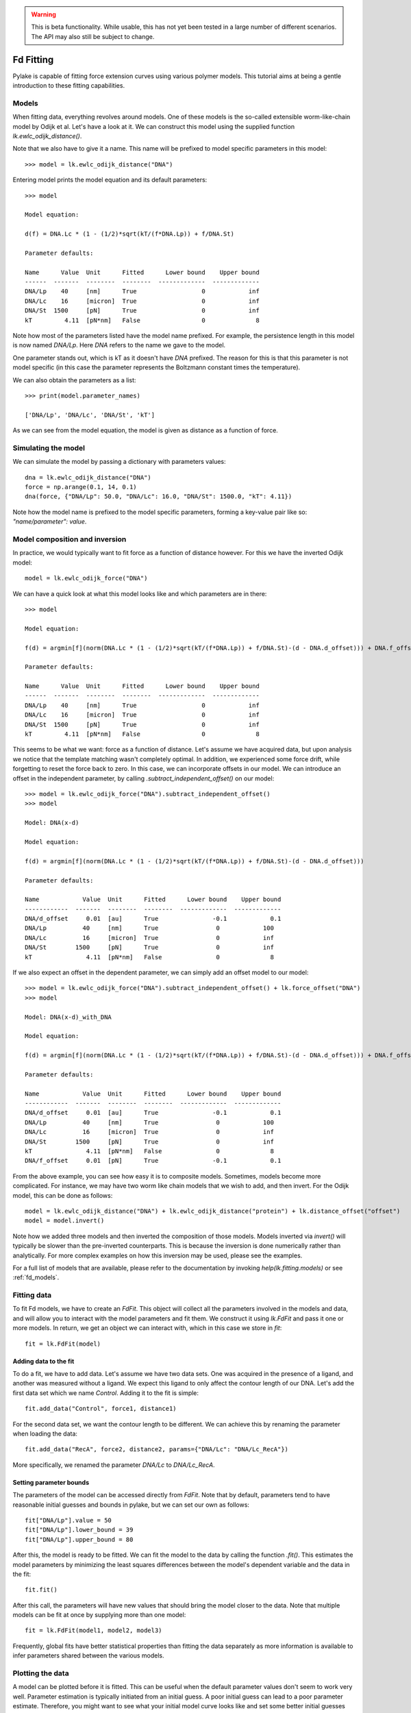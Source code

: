 .. warning::
    This is beta functionality. While usable, this has not yet been tested in a large
    number of different scenarios. The API may also still be subject to change.

Fd Fitting
==========

.. only:: html

    :nbexport:`Download this page as a Jupyter notebook <self>`

Pylake is capable of fitting force extension curves using various polymer models. This tutorial aims at being a gentle
introduction to these fitting capabilities.

Models
------

When fitting data, everything revolves around models. One of these models is the so-called extensible worm-like-chain
model by Odijk et al. Let's have a look at it. We can construct this model using the supplied function `lk.ewlc_odijk_distance()`.

Note that we also have to give it a name. This name will be prefixed to model specific parameters in this model::

    >>> model = lk.ewlc_odijk_distance("DNA")

Entering model prints the model equation and its default parameters::

    >>> model

    Model equation:

    d(f) = DNA.Lc * (1 - (1/2)*sqrt(kT/(f*DNA.Lp)) + f/DNA.St)

    Parameter defaults:

    Name      Value  Unit      Fitted      Lower bound    Upper bound
    ------  -------  --------  --------  -------------  -------------
    DNA/Lp    40     [nm]      True                  0            inf
    DNA/Lc    16     [micron]  True                  0            inf
    DNA/St  1500     [pN]      True                  0            inf
    kT         4.11  [pN*nm]   False                 0              8

Note how most of the parameters listed have the model name prefixed. For example, the persistence length in this model
is now named `DNA/Lp`. Here `DNA` refers to the name we gave to the model.

One parameter stands out, which is kT as it doesn't have `DNA` prefixed. The reason for this is that this parameter is
not model specific (in this case the parameter represents the Boltzmann constant times the temperature).

We can also obtain the parameters as a list::

    >>> print(model.parameter_names)

    ['DNA/Lp', 'DNA/Lc', 'DNA/St', 'kT']

As we can see from the model equation, the model is given as distance as a function of force.

Simulating the model
--------------------

We can simulate the model by passing a dictionary with parameters values::

    dna = lk.ewlc_odijk_distance("DNA")
    force = np.arange(0.1, 14, 0.1)
    dna(force, {"DNA/Lp": 50.0, "DNA/Lc": 16.0, "DNA/St": 1500.0, "kT": 4.11})

Note how the model name is prefixed to the model specific parameters, forming a key-value pair like so: `"name/parameter": value`.

Model composition and inversion
-------------------------------

In practice, we would typically want to fit force as a function of distance however. For this we have the inverted
Odijk model::

    model = lk.ewlc_odijk_force("DNA")

We can have a quick look at what this model looks like and which parameters are in there::

    >>> model

    Model equation:

    f(d) = argmin[f](norm(DNA.Lc * (1 - (1/2)*sqrt(kT/(f*DNA.Lp)) + f/DNA.St)-(d - DNA.d_offset))) + DNA.f_offset

    Parameter defaults:

    Name      Value  Unit      Fitted      Lower bound    Upper bound
    ------  -------  --------  --------  -------------  -------------
    DNA/Lp    40     [nm]      True                  0            inf
    DNA/Lc    16     [micron]  True                  0            inf
    DNA/St  1500     [pN]      True                  0            inf
    kT         4.11  [pN*nm]   False                 0              8

This seems to be what we want: force as a function of distance. Let's assume we have acquired data, but upon analysis
we notice that the template matching wasn't completely optimal. In addition, we experienced some force drift, while
forgetting to reset the force back to zero. In this case, we can incorporate offsets in our model. We can introduce an
offset in the independent parameter, by calling `.subtract_independent_offset()` on our model::

    >>> model = lk.ewlc_odijk_force("DNA").subtract_independent_offset()
    >>> model

    Model: DNA(x-d)

    Model equation:

    f(d) = argmin[f](norm(DNA.Lc * (1 - (1/2)*sqrt(kT/(f*DNA.Lp)) + f/DNA.St)-(d - DNA.d_offset)))

    Parameter defaults:

    Name            Value  Unit      Fitted      Lower bound    Upper bound
    ------------  -------  --------  --------  -------------  -------------
    DNA/d_offset     0.01  [au]      True               -0.1            0.1
    DNA/Lp          40     [nm]      True                0            100
    DNA/Lc          16     [micron]  True                0            inf
    DNA/St        1500     [pN]      True                0            inf
    kT               4.11  [pN*nm]   False               0              8

If we also expect an offset in the dependent parameter, we can simply add an offset model to our model::

    >>> model = lk.ewlc_odijk_force("DNA").subtract_independent_offset() + lk.force_offset("DNA")
    >>> model

    Model: DNA(x-d)_with_DNA

    Model equation:

    f(d) = argmin[f](norm(DNA.Lc * (1 - (1/2)*sqrt(kT/(f*DNA.Lp)) + f/DNA.St)-(d - DNA.d_offset))) + DNA.f_offset

    Parameter defaults:

    Name            Value  Unit      Fitted      Lower bound    Upper bound
    ------------  -------  --------  --------  -------------  -------------
    DNA/d_offset     0.01  [au]      True               -0.1            0.1
    DNA/Lp          40     [nm]      True                0            100
    DNA/Lc          16     [micron]  True                0            inf
    DNA/St        1500     [pN]      True                0            inf
    kT               4.11  [pN*nm]   False               0              8
    DNA/f_offset     0.01  [pN]      True               -0.1            0.1

From the above example, you can see how easy it is to composite models. Sometimes, models become more complicated. For
instance, we may have two worm like chain models that we wish to add, and then invert. For the Odijk model, this can be
done as follows::

    model = lk.ewlc_odijk_distance("DNA") + lk.ewlc_odijk_distance("protein") + lk.distance_offset("offset")
    model = model.invert()

Note how we added three models and then inverted the composition of those models. Models inverted via `invert()` will
typically be slower than the pre-inverted counterparts. This is because the inversion is done numerically rather than
analytically. For more complex examples on how this inversion may be used, please see the examples.

For a full list of models that are available, please refer to the documentation by invoking `help(lk.fitting.models)`
or see :ref:`fd_models`.

Fitting data
------------

To fit Fd models, we have to create an `FdFit`. This object will collect all the parameters involved in the models and
data, and will allow you to interact with the model parameters and fit them. We construct it using `lk.FdFit` and
pass it one or more models. In return, we get an object we can interact with, which in this case we store in `fit`::

    fit = lk.FdFit(model)

Adding data to the fit
**********************

To do a fit, we have to add data. Let's assume we have two data sets. One was acquired in the presence of a ligand, and
another was measured without a ligand. We expect this ligand to only affect the contour length of our DNA. Let's add the
first data set which we name `Control`. Adding it to the fit is simple::

    fit.add_data("Control", force1, distance1)

For the second data set, we want the contour length to be different. We can achieve this by renaming the parameter
when loading the data::

    fit.add_data("RecA", force2, distance2, params={"DNA/Lc": "DNA/Lc_RecA"})

More specifically, we renamed the parameter `DNA/Lc` to `DNA/Lc_RecA`.

Setting parameter bounds
************************

The parameters of the model can be accessed directly from `FdFit`. Note that by default, parameters tend to have
reasonable initial guesses and bounds in pylake, but we can set our own as follows::

    fit["DNA/Lp"].value = 50
    fit["DNA/Lp"].lower_bound = 39
    fit["DNA/Lp"].upper_bound = 80

After this, the model is ready to be fitted. We can fit the model to the data by calling the function `.fit()`. This
estimates the model parameters by minimizing the least squares differences between the model's dependent variable and
the data in the fit::

    fit.fit()

After this call, the parameters will have new values that should bring the model closer to the data. Note that multiple
models can be fit at once by supplying more than one model::

    fit = lk.FdFit(model1, model2, model3)

Frequently, global fits have better statistical properties than fitting the data separately as more information is
available to infer parameters shared between the various models.


Plotting the data
-----------------

A model can be plotted before it is fitted. This can be useful when the default parameter values don't seem to work
very well. Parameter estimation is typically initiated from an initial guess. A poor initial guess can lead to a poor
parameter estimate. Therefore, you might want to see what your initial model curve looks like and set some better
initial guesses yourself when you run into trouble.


Fits can be plotted using the built-in plot functionality::
    
    fit.plot()
    plt.ylabel("Force [pN]")
    plt.xlabel("Distance [$\\mu$M]");

If you wish to customize the label that appears in the legend, you can pass a custom `label` as an additional argument::

    fit.plot(label="my_fit")

Sometimes, more fine grained control over the plots is required. Let's say we want to plot the model over a range of
values (in this case values from 2.0 to 5.0) for the conditions corresponding to the `Control` and `RecA` data. We can
do this by supplying different arguments to the plot function::

    fit.plot("Control", "k--", np.arange(2.0, 5.0, 0.01))
    fit.plot("RecA", "k--", np.arange(2.0, 5.0, 0.01))

Or what if we really only want the model prediction, then we can do::

    fit.plot("Control", "k--", np.arange(2.0, 5.0, 0.01), plot_data=False)

It is also possible to obtain simulations from the model directly. We can do this by calling the model with values for
the independent variable (here denoted as distance) and the parameters required to simulate the model. We obtain these
parameters by grabbing them from our fit object using the data handles::

    distance = np.arange(2.0, 5.0, 0.01)
    simulation_result = model(distance, fit["Control"])

Basically what happens here is that `fit["Control"]` grabs those parameters needed to simulate the condition
corresponding to the dataset with the name `control`. By providing specifically those parameters to the model, we can
simulate that condition.

Incremental fitting
-------------------

Fits can also be done incrementally::

    >>> model = lk.ewlc_odijk_force("DNA")
    >>> fit = lk.FdFit(model)
    >>> print(fit.params)
    No parameters

We can see that there are no parameters to be fitted. The reason for this is that we did not add any data to the fit
yet. Let's add some and fit this data::

    >>> fit.add_data("Control", f1, d1)
    >>> fit.fit()
    >>> print(fit.params)
    Name         Value  Unit      Fitted      Lower bound    Upper bound
    ------  ----------  --------  --------  -------------  -------------
    DNA/Lp    59.409    [nm]      True                  0            inf
    DNA/Lc     2.81072  [micron]  True                  0            inf
    DNA/St  1322.9      [pN]      True                  0            inf
    kT         4.11     [pN*nm]   False                 0              8

Let's add a second data set where we expect a different contour length and refit::

    >>> fit.add_data("RecA", f2, d2, params={"DNA/Lc": "DNA/Lc_RecA"})
    >>> print(fit.params)
    Name              Value  Unit      Fitted      Lower bound    Upper bound
    -----------  ----------  --------  --------  -------------  -------------
    DNA/Lp         89.3347   [nm]      True                  0            inf
    DNA/Lc          2.80061  [micron]  True                  0            inf
    DNA/St       1597.68     [pN]      True                  0            inf
    kT              4.11     [pN*nm]   False                 0              8
    DNA/Lc_RecA     3.7758   [micron]  True                  0            inf
    
We see that indeed the second parameter now appears. We also note that the parameters from the first fit changed. If
this was not intentional, we should have fixed these parameters after the first fit. For example, we can fix the
parameter `DNA/Lp` by invoking::

    >>> fit["DNA/Lp"].fixed = True
    

Calculating per point contour length
------------------------------------

Sometimes, one wishes to invert the model with respect to one parameter (i.e. re-estimate one parameter on a per data
point basis). This can be used to obtain dynamic contour lengths for instance. In pylake, such an analysis can easily
be performed. We first set up a model and fit it to some data. This is all analogous to what we've learned before::

    # Define the model to be fitted
    model = lk.ewlc_odijk_force("model") + lk.force_offset("model")

    # Fit the overall model first
    fit = lk.FdFit(model)
    fit.add_data("Control", force, distance)
    fit.fit()

Now, we wish to allow the contour length to vary on a per data point basis. For this, we use the function
`parameter_trace`. Here we see a few things happening. The first argument specifies the model to use for the inversion.

The second argument should contain the parameters to be used in this method. Note how we select them from the parameters
in the `fit` using the same syntax as before (i.e. `fit[data_name]`). Next, we specify which parameter has to be fitted
on a per data point basis. This is the parameter that we will re-estimate for every data point. Finally, we supply the
data to use in this analysis. First the independent parameter is passed, followed by the dependent parameter::

    lcs = lk.parameter_trace(model, fit["Control"], "model/Lc", distance, force)
    plt.plot(lcs)

The result of this analysis is an estimated contour length per data point, which can be used in subsequent analyses.

Advanced usage
--------------

Adding many data sets
*********************

Sometimes, you may want to add a large number of data sets with different offsets. Consider two lists of distance and
force vectors stored in `distances` and `forces`. In this case, it may make sense to load them in a loop and set such
transformations programmatically. We can iterate over both lists at once by using `zip`. In addition, we wanted to have
a different offset for each data set. This means that we'd need to give those new offsets a name. Let's just number
them. By adding enumerate, we also obtain an iteration counter, which we store in `i`. The whole procedure can then
succinctly be summarized in just two lines of code::

    for i, (d, f) in enumerate(zip(distances, forces)):
        fit.add_data(f"RecA {i}", f, d, params={"DNA/f_offset": f"DNA/f_offset_{i}"})

The syntax `f"DNA/f_offset_{i}"` is parsed into `DNA/f_offset_0`, `DNA/f_offset_1` ... etc. For more information on
how this works, read up on Python fantastic f-Strings.

Global fits versus single fits
******************************

The `FdFit` object manages a fit. To illustrate its use, and how a global fit differs from a local fit, consider the
following two examples::

    model = lk.ewlc_odijk_force("DNA")
    fit = lk.FdFit(model)
    for i, (distance, force) in enumerate(zip(distances, forces)):
        fit.add_data(f"RecA {i}", f=force, d=distance)
    fit.fit()
    print(fit["DNA/Lc"])

and::

    for i, (distance, force) in enumerate(zip(distances, forces)):
        model = lk.ewlc_odijk_force("DNA")
        fit = lk.FdFit(model)
        fit.add_data(f"RecA {i}", f=force, d=distance)
        fit.fit()
        print(fit["DNA/Lc"])

The first example is what we refer to as a global fit whereas the second example is an example of a local fit. The
difference between these two is that the former sets up one model that has to fit all the data whereas the latter fits
all the data sets independently. The former has one parameter set, whereas the latter has a parameter set per data set.
Also note how in the second example a new `Model` and `FdFit` is created at every cycle of the for loop.

Statistically, it is typically more optimal to fit data using global fitting (meaning you use one model to fit all the
data, as opposed to recreating the model for each new set of data), as more information goes into estimates of
parameters shared between different conditions. It's usually a good idea to think about which parameters you expect to
be different between different experiments and only allow these parameters to be different in the fit. For example,
if the only expected difference between the experiments is the contour length, then this can be achieved using::

    model = lk.ewlc_odijk_force("DNA")
    fit = lk.FdFit(model)
    for i, (distance, force) in enumerate(zip(distances, forces)):
        fit.add_data(f"RecA {i}", force, distance, {"DNA/Lc": f"DNA/Lc_{i}"})
    fit.fit()
    print(fit.params)

Note that this piece of code will lead to parameters `DNA/Lc_0`, `DNA/Lc_1` etc.

Multiple models
***************

When working with multiple models, things can get a little more complicated. Let's say we have two models, `model1` and
`model2` and we want to fit both in a global fit. Constructing the `FdFit` is easy::

    model1 = lk.ewlc_odijk_force("DNA")
    model2 = (lk.ewlc_odijk_distance("DNA") + lk.ewlc_odijk_distance("protein")).invert()
    fit = lk.FdFit(model1, model2)

But then the question arises, how do we add data to each model? Well, the trick is in the assignments to `model1` and
`model2`. We can use these now to add data to each model as follows::

    fit[model1].add_data("data for model 1", forces_1, distances_1)
    fit[model2].add_data("data for model 2", forces_2, distances_2)

See how we used the model handles? They are used to let the `FdFit` know to which model each data set should be added.
You can add as many data sets as you want to both models and fit it all at once.

Plotting is straightforward in this setting. We can plot the data sets corresponding to model 1 and 2 as follows::

    fit[model1].plot()
    fit[model2].plot()

Accessing the model parameters for a specific data set is a little more complicated in this setting. If we want to
obtain the parameters for "data for model 1", we'd have to invoke::

    params = fit[model1]["data for model 1"]

Note how we are now forced to index the model first using the square brackets, and only then access the data set by
name. An unfortunate necessity when it comes to multi-model curve fitting.


Confidence intervals and standard errors
****************************************

Once parameters have been fitted, standard errors can easily be obtained as follows::

    fit["DNA/Lc"].stderr

Assuming that the parameters are not at the bounds, the sum of random variables with finite moments converges to a
Gaussian distribution. This allows for the computation of confidence intervals using the Wald test
:cite:`press1990numerical`. To get these asymptotic intervals, we can use the member function `.ci` with a desired
confidence interval::

    fit["DNA/Lc"].ci(0.95)

Note that the bounds returned by this call are only asymptotically correct and should be used with caution. Better
confidence intervals can be obtained using the profile likelihood method :cite:`raue2009structural,maiwald2016driving`.
Note that these profiles require iterative computation and are therefore time consuming to produce. Determining
confidence intervals via profiles has two big advantages however:

- The confidence intervals no longer depend on the parametrization of the model (for more information on this see :cite:`maiwald2016driving`).
- By inspecting the profile, we can diagnose problems with the model we are using.

Profiles can easily be computed by calling :func:`~lumicks.pylake.FdFit.profile_likelihood` on the fit::

    profile = fit.profile_likelihood("DNA/Lc", num_steps=1000)

For a well parametrized model with sufficient data, a profile plot results in a (near) parabolic shape, where the line
of the parabola intersects with the confidence interval lines (dashed). The confidence intervals are then determined to
be at those intersection points::

    profile.plot()

.. image:: profile_good.png

One thing that may be of interest is to plot the relations between parameters in these profile likelihoods::

    profile.plot_relations()

These inferred relations can provide information on the coupling between different parameters. This can be quite
informative when diagnosing fitting issues. For example, when fitting a contour length in the presence of an distance
offset, we can observe that the two are related. To produce the following figure, we set a lower bound and upper bound
of -0.1 and 0.1 for the distance respectively. We can see that the profile is perfectly flat until the distance reaches
the bound. Only then does the profile suddenly jump.

.. image:: profile_bad.png

What this shows is that a change in one parameter (`DNA/Lc_RecA`) can be compensated by a change in the other. This
highlights the importance of constraining distance offset parameters when trying to estimate an absolute contour length.
In this sample case, fixing the distance offset to zero recovers the parabolic profile from before.
